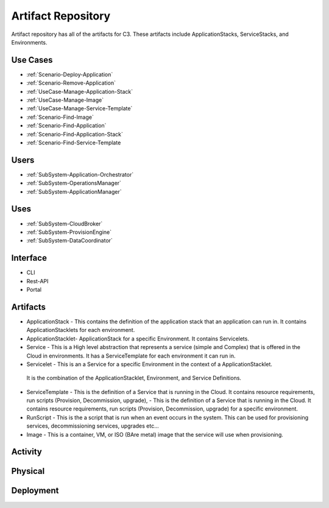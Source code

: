 .. _SubSystem-Artifact-Repository:

Artifact Repository
===================

Artifact repository has all of the artifacts for C3.
These artifacts include ApplicationStacks, ServiceStacks, and Environments.

Use Cases
---------
* :ref:`Scenario-Deploy-Application`
* :ref:`Scenario-Remove-Application`
* :ref:`UseCase-Manage-Application-Stack`
* :ref:`UseCase-Manage-Image`
* :ref:`UseCase-Manage-Service-Template`
* :ref:`Scenario-Find-Image`
* :ref:`Scenario-Find-Application`
* :ref:`Scenario-Find-Application-Stack`
* :ref:`Scenario-Find-Service-Template

.. image:: UseCases.png


Users
-----
* :ref:`SubSystem-Application-Orchestrator`
* :ref:`SubSystem-OperationsManager`
* :ref:`SubSystem-ApplicationManager`

Uses
----
* :ref:`SubSystem-CloudBroker`
* :ref:`SubSystem-ProvisionEngine`
* :ref:`SubSystem-DataCoordinator`

Interface
---------
* CLI
* Rest-API
* Portal

Artifacts
---------
* ApplicationStack - This contains the definition of the application stack that an application can run in. It contains ApplicationStacklets for each environment.
* ApplicationStacklet- ApplicationStack for a specific Environment. It contains Servicelets.
* Service - This is a High level abstraction that represents a service (simple and Complex) that is offered in the Cloud in environments. It has a ServiceTemplate for each environment it can run in.
* Servicelet - This is an a Service for a specific Environment in the context of a ApplicationStacklet.
 It is the combination of the ApplicationStacklet, Environment, and Service Definitions.
* ServiceTemplate - This is the definition of a Service that is running in the Cloud. It contains resource requirements, run scripts (Provision, Decommission, upgrade),  - This is the definition of a Service that is running in the Cloud. It contains resource requirements, run scripts (Provision, Decommission, upgrade) for a specific environment.
* RunScript - This is the a script that is run when an event occurs in the system. This can be used for provisioning services, decommissioning services, upgrades etc...
* Image - This is a container, VM, or ISO (BAre metal) image that the service will use when provisioning.

.. image:: Logical.png

.. image:: LogicalSummary.png

Activity
--------
.. image:: Process.png


Physical
--------
.. image:: Physical.png

Deployment
----------
.. image:: Deployment.png

